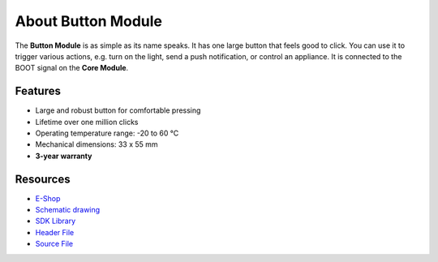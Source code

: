 ###################
About Button Module
###################

.. image:: ../_static/hardware/about_button/button-module.png
   :align: center
   :scale: 51%
   :alt: Button Module

The **Button Module** is as simple as its name speaks. It has one large button that feels good to click.
You can use it to trigger various actions, e.g. turn on the light, send a push notification, or control an appliance.
It is connected to the BOOT signal on the **Core Module**.

********
Features
********

- Large and robust button for comfortable pressing
- Lifetime over one million clicks
- Operating temperature range: -20 to 60 °C
- Mechanical dimensions: 33 x 55 mm
- **3-year warranty**

*********
Resources
*********

- `E-Shop <https://shop.hardwario.com/button-module/>`_
- `Schematic drawing <https://github.com/hardwario/bc-hardware/tree/master/out/bc-module-button>`_
- `SDK Library <https://sdk.hardwario.com/group__bc__button>`_
- `Header File <https://github.com/hardwario/bcf-sdk/blob/master/bcl/inc/bc_button.h>`_
- `Source File <https://github.com/hardwario/bcf-sdk/blob/master/bcl/src/bc_button.c>`_
